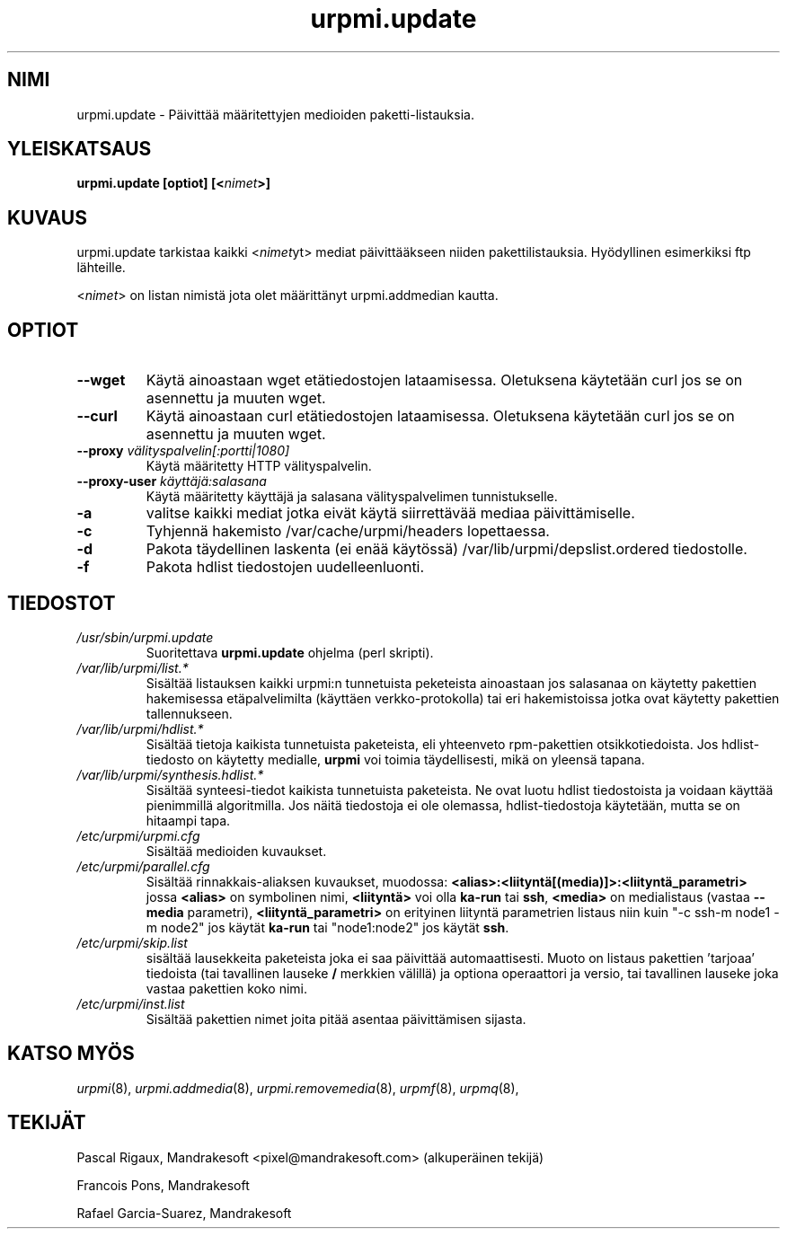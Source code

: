 .TH urpmi.update 8 "07 Jan 2003" "Mandrakesoft" "Mandrakelinux"
.IX urpmi.update
.SH NIMI
urpmi.update \- Päivittää määritettyjen medioiden paketti-listauksia.
.SH YLEISKATSAUS
.B urpmi.update [optiot] [<\fInimet\fP>]
.SH KUVAUS
urpmi.update tarkistaa kaikki <\fInimet\fPyt> mediat päivittääkseen niiden
pakettilistauksia. Hyödyllinen esimerkiksi ftp lähteille.
.PP
<\fInimet\fP> on listan nimistä jota olet määrittänyt urpmi.addmedian kautta.
.SH OPTIOT
.IP "\fB\--wget\fP"
Käytä ainoastaan wget etätiedostojen lataamisessa. Oletuksena käytetään curl
jos se on asennettu ja muuten wget.
.IP "\fB\--curl\fP"
Käytä ainoastaan curl etätiedostojen lataamisessa. Oletuksena käytetään curl
jos se on asennettu ja muuten wget.
.IP "\fB\--proxy\fP \fIvälityspalvelin[:portti|1080]\fP"
Käytä määritetty HTTP välityspalvelin.
.IP "\fB\--proxy-user\fP \fIkäyttäjä:salasana\fP"
Käytä määritetty käyttäjä ja salasana välityspalvelimen tunnistukselle.
.IP "\fB\-a\fP"
valitse kaikki mediat jotka eivät käytä siirrettävää mediaa päivittämiselle.
.IP "\fB\-c\fP"
Tyhjennä hakemisto /var/cache/urpmi/headers lopettaessa.
.IP "\fB\-d\fP"
Pakota täydellinen laskenta (ei enää käytössä) /var/lib/urpmi/depslist.ordered
tiedostolle.
.IP "\fB\-f\fP"
Pakota hdlist tiedostojen uudelleenluonti.
.SH TIEDOSTOT
.de FN
\fI\|\\$1\|\fP
..
.TP
.FN /usr/sbin/urpmi.update
Suoritettava \fBurpmi.update\fP ohjelma (perl skripti).
.TP
.FN /var/lib/urpmi/list.*
Sisältää listauksen kaikki urpmi:n tunnetuista peketeista ainoastaan jos salasanaa
on käytetty pakettien hakemisessa etäpalvelimilta (käyttäen verkko-protokolla) tai
eri hakemistoissa jotka ovat käytetty pakettien tallennukseen.
.TP
.FN /var/lib/urpmi/hdlist.*
Sisältää tietoja kaikista tunnetuista paketeista, eli yhteenveto rpm-pakettien
otsikkotiedoista. Jos hdlist-tiedosto on käytetty medialle, \fBurpmi\fP voi toimia
täydellisesti, mikä on yleensä tapana.
.TP
.FN /var/lib/urpmi/synthesis.hdlist.*
Sisältää synteesi-tiedot kaikista tunnetuista paketeista. Ne ovat luotu hdlist
tiedostoista ja voidaan käyttää pienimmillä algoritmilla. Jos näitä tiedostoja 
ei ole olemassa, hdlist-tiedostoja käytetään, mutta se on hitaampi tapa.
.TP
.FN /etc/urpmi/urpmi.cfg
Sisältää medioiden kuvaukset.
.TP
.FN /etc/urpmi/parallel.cfg
Sisältää rinnakkais-aliaksen kuvaukset, muodossa:
\fB<alias>:<liityntä[(media)]>:<liityntä_parametri>\fP jossa \fB<alias>\fP on
symbolinen nimi, \fB<liityntä>\fP voi olla \fBka-run\fP tai \fBssh\fP,
\fB<media>\fP on medialistaus (vastaa \fB--media\fP parametri),
\fB<liityntä_parametri>\fP on erityinen liityntä parametrien listaus niin kuin
"-c ssh-m node1 -m node2" jos käytät \fBka-run\fP tai "node1:node2" jos käytät
\fBssh\fP.
.TP
.FN /etc/urpmi/skip.list
sisältää lausekkeita paketeista joka ei saa päivittää automaattisesti.
Muoto on listaus pakettien 'tarjoaa' tiedoista (tai tavallinen lauseke \fB/\fP
merkkien välillä) ja optiona operaattori ja versio, tai tavallinen lauseke
joka vastaa pakettien koko nimi.
.TP
.FN /etc/urpmi/inst.list
Sisältää pakettien nimet joita pitää asentaa päivittämisen sijasta.
.SH KATSO MYÖS
\fIurpmi\fP(8),
\fIurpmi.addmedia\fP(8),
\fIurpmi.removemedia\fP(8),
\fIurpmf\fP(8),
\fIurpmq\fP(8),
.SH TEKIJÄT
Pascal Rigaux, Mandrakesoft <pixel@mandrakesoft.com> (alkuperäinen tekijä)
.PP
Francois Pons, Mandrakesoft 
.PP
Rafael Garcia-Suarez, Mandrakesoft 
